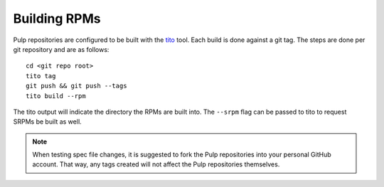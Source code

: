 Building RPMs
=============

Pulp repositories are configured to be built with the `tito <https://github.com/dgoodwin/tito>`_ tool.
Each build is done against a git tag. The steps are done per git repository and are as follows:

::

 cd <git repo root>
 tito tag
 git push && git push --tags
 tito build --rpm

The tito output will indicate the directory the RPMs are built into. The ``--srpm`` flag can be
passed to tito to request SRPMs be built as well.

.. note::
 When testing spec file changes, it is suggested to fork the Pulp repositories into your personal
 GitHub account. That way, any tags created will not affect the Pulp repositories themselves.
